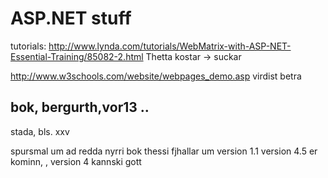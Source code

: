 * ASP.NET stuff
tutorials:
http://www.lynda.com/tutorials/WebMatrix-with-ASP-NET-Essential-Training/85082-2.html
Thetta kostar -> suckar

http://www.w3schools.com/website/webpages_demo.asp
virdist betra


** bok, bergurth,vor13 ..

stada, bls. xxv

spursmal um ad redda nyrri bok
thessi fjhallar um version 1.1 
version 4.5 er kominn, , version 4 kannski gott
